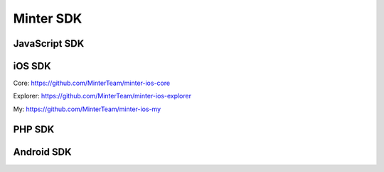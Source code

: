 Minter SDK
==========

JavaScript SDK
^^^^^^^^^^^^^^

iOS SDK
^^^^^^^
Core:
https://github.com/MinterTeam/minter-ios-core

Explorer:
https://github.com/MinterTeam/minter-ios-explorer

My:
https://github.com/MinterTeam/minter-ios-my

PHP SDK
^^^^^^^

Android SDK
^^^^^^^^^^^

